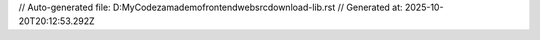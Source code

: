 // Auto-generated file: D:\MyCode\zama\demo\frontend\web\src\download-lib.rst
// Generated at: 2025-10-20T20:12:53.292Z